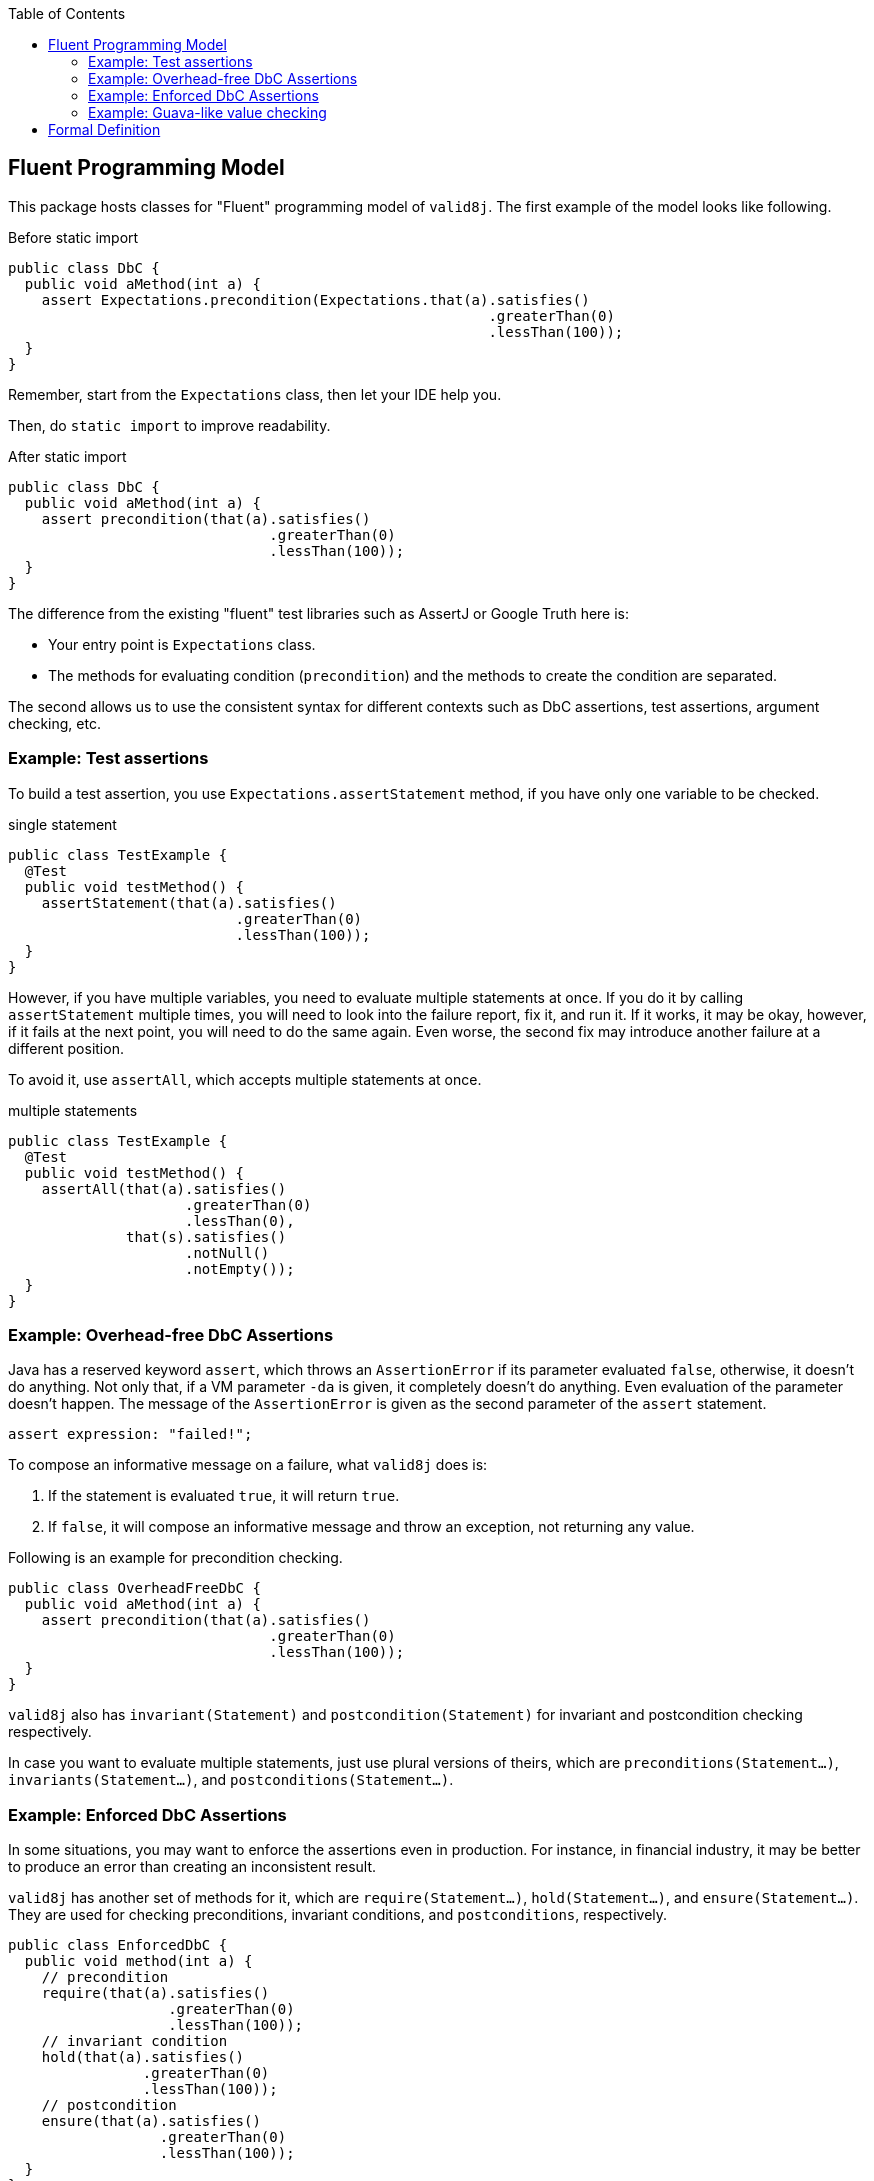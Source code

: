 :toc:

== Fluent Programming Model

This package hosts classes for "Fluent" programming model of `valid8j`.
The first example of the model looks like following.

[source, java]
.Before static import
----
public class DbC {
  public void aMethod(int a) {
    assert Expectations.precondition(Expectations.that(a).satisfies()
                                                         .greaterThan(0)
                                                         .lessThan(100));
  }
}
----

Remember, start from the `Expectations` class, then let your IDE help you.

Then, do `static import` to improve readability.

[source, java]
.After static import
----
public class DbC {
  public void aMethod(int a) {
    assert precondition(that(a).satisfies()
                               .greaterThan(0)
                               .lessThan(100));
  }
}
----

The difference from the existing "fluent" test libraries such as AssertJ or Google Truth here is:

- Your entry point is `Expectations` class.
- The methods for evaluating condition (`precondition`) and the methods to create the condition are separated.

The second allows us to use the consistent syntax for different contexts such as DbC assertions, test assertions, argument checking, etc.

=== Example: Test assertions

To build a test assertion, you use `Expectations.assertStatement` method, if you have only one variable to be checked.

[source, java]
.single statement
----
public class TestExample {
  @Test
  public void testMethod() {
    assertStatement(that(a).satisfies()
                           .greaterThan(0)
                           .lessThan(100));
  }
}
----

However, if you have multiple variables, you need to evaluate multiple statements at once.
If you do it by calling `assertStatement` multiple times, you will need to look into the failure report, fix it, and run it.
If it works, it may be okay, however, if it fails at the next point, you will need to do the same again.
Even worse, the second fix may introduce another failure at a different position.

To avoid it, use `assertAll`, which accepts multiple statements at once.

[source, java]
.multiple statements
----
public class TestExample {
  @Test
  public void testMethod() {
    assertAll(that(a).satisfies()
                     .greaterThan(0)
                     .lessThan(0),
              that(s).satisfies()
                     .notNull()
                     .notEmpty());
  }
}
----

=== Example: Overhead-free DbC Assertions

Java has a reserved keyword `assert`, which throws an `AssertionError` if its parameter evaluated `false`, otherwise, it doesn't do anything.
Not only that, if a VM parameter `-da` is given, it completely doesn't do anything.
Even evaluation of the parameter doesn't happen.
The message of the `AssertionError` is given as the second parameter of the `assert` statement.

----
assert expression: "failed!";
----

To compose an informative message on a failure, what `valid8j` does is:

1. If the statement is evaluated `true`, it will return `true`.
2. If `false`, it will compose an informative message and throw an exception, not returning any value.

Following is an example for precondition checking.

[source, java]
----
public class OverheadFreeDbC {
  public void aMethod(int a) {
    assert precondition(that(a).satisfies()
                               .greaterThan(0)
                               .lessThan(100));
  }
}
----

`valid8j` also has `invariant(Statement)` and `postcondition(Statement)` for invariant and postcondition checking respectively.

In case you want to evaluate multiple statements, just use plural versions of theirs, which are `preconditions(Statement...)`, `invariants(Statement...)`, and `postconditions(Statement...)`.

=== Example: Enforced DbC Assertions

In some situations, you may want to enforce the assertions even in production.
For instance, in financial industry, it may be better to produce an error than creating an inconsistent result.

`valid8j` has another set of methods for it, which are `require(Statement...)`, `hold(Statement...)`, and `ensure(Statement...)`.
They are used for checking preconditions, invariant conditions, and `postconditions`, respectively.

[source,java]
----
public class EnforcedDbC {
  public void method(int a) {
    // precondition
    require(that(a).satisfies()
                   .greaterThan(0)
                   .lessThan(100));
    // invariant condition
    hold(that(a).satisfies()
                .greaterThan(0)
                .lessThan(100));
    // postcondition
    ensure(that(a).satisfies()
                  .greaterThan(0)
                  .lessThan(100));
  }
}
----

=== Example: Guava-like value checking

Guava has a class called `Preconditions` that allows us to validate a value as an argument with a given predicate.

`valid8j` can do the same, but in a much more powerful way.

[source,java]
----
public class ValueChecking {
  public void method(int a) {
    int price = requireArgument(that(a).satisfies()
                                       .greaterThan(0)
                                       .lessThan(1_000_000));
    System.out.println(price);
  }
}
----

The code will generate an appropriate message automatically without repeating what you are doing for the value checking as a string literal.

== Formal Definition

Following is a formal definition for how to construct checking logics using `valid8j`.

[%nowrap,yacc]
----
// Overhead-free DbC assertions
"assert" BOOLEAN_VALIDATOR_CALL_SINGULARS "(" STATEMENT ")"
"assert" BOOLEAN_VALIDATOR_CALL_PLURALS   "(" STATEMENT ("," STATEMENT)* ")"

// Enforced DbC assertions
"Expectations.require"|                                 <1>
"Expectations.hold"|                                    <1>
"Expectations.ensure"|                                  <1>

// Value Checking
"Expectations.requireArguments"
"Expectations.requireArgument"
"Expectations.requireStates"
"Expectations.requireState"

// Test Assertions
"Expectations.assertAll"       "(" STATEMENT ")"
"Expectations.assertStatement" "(" STATEMENT ("," STATEMENT)* ")"

MULTIPLE_STATEMENTS_VALIDATOR_CALL "(" STATEMENT ("," STATEMENT)* ")"

SINGLE_STATEMENT_VALIDATOR_CALL "(" STATEMENT ")"

BOOLEAN_VALIDATOR_CALL_SINGULARS ::=
             "Expectations.$"|
             "Expectations.precondition"|
             "Expectations.invariant"|
             "Expectations.postcondition"

BOOLEAN_VALIDATOR_CALL_PLURALS ::=
             "Expectations.all"|
             "Expectations.preconditions"|
             "Expectations.invariants"|
             "Expectations.postconditions"

MULTIPLE_STATEMENTS_VALIDATOR_CALL ::=
      "Expectations.assertAll"|
      "Expectations.require"|                                <1>
      "Expectations.hold"|                                   <1>
      "Expectations.ensure"|                                 <1>
      "Expectations.requireArguments"|
      "Expectations.requireStates"

SINGLE_STATEMENT_VALIDATOR_CALL ::=
      "Expectations.assertStatement"|
      "Expectations.require"|                                 <1>
      "Expectations.hold"|                                    <1>
      "Expectations.ensure"|                                  <1>
      "Expectations.requireArgument"|
      "Expectations.requireState"

STATEMENT ::=
     ("Expectations.that(T)" TRANSFORMER_METHOD* SATISFIES CHECKER_METHOD+)|
     ("Expectations.satisfies(T)" CHECKER_METHOD+)|
      "Expectations.statement(T, Predicate<T>)"

SATISFIES ::=
  ".then()"|
  ".satisfies()"|
  ".toBe()"

TRANSFORMING_METHOD ::=
     .stringify()|
     .asObject()|
     .expectException|
     .invoke(String,Object...)|
     .invokeStatic(Class<?>,String,Object...)|                <2>
     ...

CHECKING_METHOD ::=
     .notNull()|
     .equalTo()|
     .sameReferenceAs()|
     .instanceOf(Class<?>)|
     .invoke(String,Object...)|
     .invokeStatic(Class<?>,String,Object...)|                <3>
     ...
----
<1> For `require`, `hold`, and `ensure`, methods are overloaded.
<2> Depending on the ongoing context, a different set of transforming methods will become available.
<3> Depending on the ongoing context, a different set of checking methods will become available.
